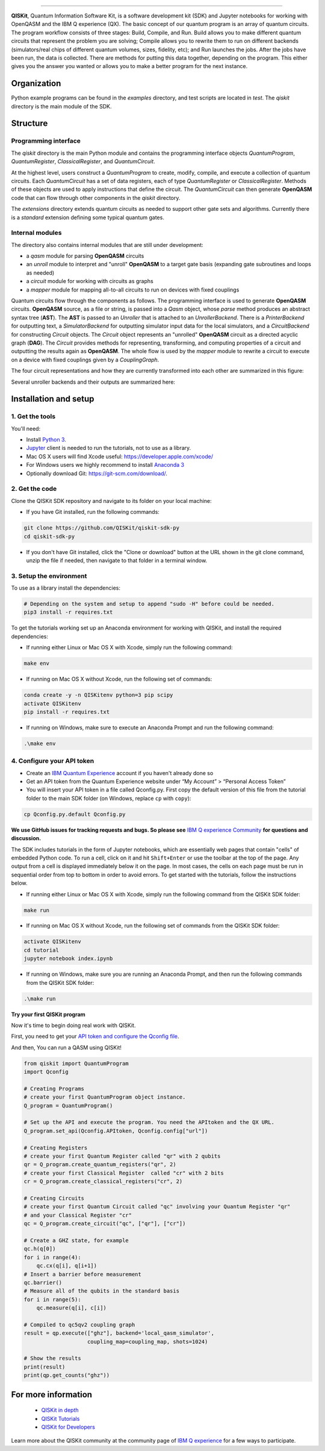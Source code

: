 .. image:: tutorial/images/QISKit-c.gif
   :align: center

----------

|Build Status|

**QISKit**, Quantum Information Software Kit, is a software development kit (SDK)
and Jupyter notebooks for working with OpenQASM and the IBM Q experience (QX).
The basic concept of our quantum program is an array of quantum
circuits. The program workflow consists of three stages: Build, Compile,
and Run. Build allows you to make different quantum circuits that
represent the problem you are solving; Compile allows you to rewrite
them to run on different backends (simulators/real chips of different
quantum volumes, sizes, fidelity, etc); and Run launches the jobs. After
the jobs have been run, the data is collected. There are methods for
putting this data together, depending on the program. This either gives
you the answer you wanted or allows you to make a better program for the
next instance.

Organization
------------

Python example programs can be found in the *examples* directory, and test scripts are
located in *test*. The *qiskit* directory is the main module of the SDK.

Structure
---------

Programming interface
~~~~~~~~~~~~~~~~~~~~~

The *qiskit* directory is the main Python module and contains the
programming interface objects *QuantumProgram*, *QuantumRegister*,
*ClassicalRegister*, and *QuantumCircuit*.

At the highest level, users construct a *QuantumProgram* to create,
modify, compile, and execute a collection of quantum circuits. Each
*QuantumCircuit* has a set of data registers, each of type
*QuantumRegister* or *ClassicalRegister*. Methods of these objects are
used to apply instructions that define the circuit. The *QuantumCircuit*
can then generate **OpenQASM** code that can flow through other
components in the *qiskit* directory.

The *extensions* directory extends quantum circuits as needed to support
other gate sets and algorithms. Currently there is a *standard*
extension defining some typical quantum gates.

Internal modules
~~~~~~~~~~~~~~~~

The directory also contains internal modules that are still under
development:

-  a *qasm* module for parsing **OpenQASM** circuits
-  an *unroll* module to interpret and "unroll" **OpenQASM** to a target
   gate basis (expanding gate subroutines and loops as needed)
-  a *circuit* module for working with circuits as graphs
-  a *mapper* module for mapping all-to-all circuits to run on devices
   with fixed couplings

Quantum circuits flow through the components as follows. The programming
interface is used to generate **OpenQASM** circuits. **OpenQASM**
source, as a file or string, is passed into a *Qasm* object, whose
*parse* method produces an abstract syntax tree (**AST**). The **AST**
is passed to an *Unroller* that is attached to an *UnrollerBackend*.
There is a *PrinterBackend* for outputting text, a *SimulatorBackend*
for outputting simulator input data for the local simulators, and a
*CircuitBackend* for constructing *Circuit* objects. The *Circuit*
object represents an "unrolled" **OpenQASM** circuit as a directed
acyclic graph (**DAG**). The *Circuit* provides methods for
representing, transforming, and computing properties of a circuit and
outputting the results again as **OpenQASM**. The whole flow is used by
the *mapper* module to rewrite a circuit to execute on a device with
fixed couplings given by a *CouplingGraph*.

The four circuit representations and how they are currently transformed
into each other are summarized in this figure:

.. image:: images/circuit_representations.png
    :width: 200px
    :align: center

Several unroller backends and their outputs are summarized here:

.. image:: images/unroller_backends.png
    :width: 200px
    :align: center

Installation and setup
----------------------

1. Get the tools
~~~~~~~~~~~~~~~~

You'll need:

-  Install `Python 3 <https://docs.python.org/3/using/index.html>`__.
-  `Jupyter <http://jupyter.readthedocs.io/en/latest/install.html>`__
   client is needed to run the tutorials, not to use as a library.
-  Mac OS X users will find Xcode useful:
   https://developer.apple.com/xcode/
-  For Windows users we highly recommend to install `Anaconda 3 <https://www.continuum.io/downloads#windows>`_
-  Optionally download Git: https://git-scm.com/download/.

2. Get the code
~~~~~~~~~~~~~~~

Clone the QISKit SDK repository and navigate to its folder on your local
machine:

-  If you have Git installed, run the following commands:

.. code:: sh

    git clone https://github.com/QISKit/qiskit-sdk-py
    cd qiskit-sdk-py

-  If you don't have Git installed, click the "Clone or download" button
   at the URL shown in the git clone command, unzip the file if needed,
   then navigate to that folder in a terminal window.

3. Setup the environment
~~~~~~~~~~~~~~~~~~~~~~~~

To use as a library install the dependencies:

.. code:: sh

    # Depending on the system and setup to append "sudo -H" before could be needed.
    pip3 install -r requires.txt

To get the tutorials working set up an Anaconda environment for working
with QISKit, and install the required dependencies:

-  If running either Linux or Mac OS X with Xcode, simply run the
   following command:

.. code:: sh

    make env

-  If running on Mac OS X without Xcode, run the following set of commands:

.. code:: sh

    conda create -y -n QISKitenv python=3 pip scipy
    activate QISKitenv
    pip install -r requires.txt

-  If running on Windows, make sure to execute an Anaconda Prompt and run
   the following command:

.. code:: sh

    .\make env


4. Configure your API token
~~~~~~~~~~~~~~~~~~~~~~~~~~~

-  Create an `IBM Quantum
   Experience <https://quantumexperience.ng.bluemix.net>`__ account if
   you haven't already done so
-  Get an API token from the Quantum Experience website under “My
   Account” > “Personal Access Token”
-  You will insert your API token in a file called Qconfig.py. First
   copy the default version of this file from the tutorial folder to the
   main SDK folder (on Windows, replace ``cp`` with ``copy``):

.. code:: sh

    cp Qconfig.py.default Qconfig.py

**We use GitHub issues for tracking requests and bugs. So please see**
`IBM Q experience Community <https://quantumexperience.ng.bluemix.net/qx/community>`__
**for questions and discussion.**


The SDK includes tutorials in the form of Jupyter notebooks, which are
essentially web pages that contain "cells" of embedded Python code. To
run a cell, click on it and hit ``Shift+Enter`` or use the toolbar at
the top of the page. Any output from a cell is displayed immediately
below it on the page. In most cases, the cells on each page must be run
in sequential order from top to bottom in order to avoid errors. To get
started with the tutorials, follow the instructions below.

-  If running either Linux or Mac OS X with Xcode, simply run the
   following command from the QISKit SDK folder:

.. code:: sh

    make run

-  If running on Mac OS X without Xcode, run the
   following set of commands from the QISKit SDK folder:

.. code:: sh

    activate QISKitenv
    cd tutorial
    jupyter notebook index.ipynb

-  If running on Windows, make sure you are running an Anaconda Prompt,
   and then run the following commands from the QISKit SDK folder:

.. code:: sh

    .\make run



**Try your first QISKit program**

Now it's time to begin doing real work with QISKit.

First, you need to get your `API token and configure the Qconfig file <QISKitDETAILS.rst#APIToken>`_.

And then, You can run a QASM using QISKit!

.. code:: ipython3

    from qiskit import QuantumProgram
    import Qconfig

    # Creating Programs
    # create your first QuantumProgram object instance.
    Q_program = QuantumProgram()

    # Set up the API and execute the program. You need the APItoken and the QX URL.
    Q_program.set_api(Qconfig.APItoken, Qconfig.config["url"])

    # Creating Registers
    # create your first Quantum Register called "qr" with 2 qubits
    qr = Q_program.create_quantum_registers("qr", 2)
    # create your first Classical Register  called "cr" with 2 bits
    cr = Q_program.create_classical_registers("cr", 2)

    # Creating Circuits
    # create your first Quantum Circuit called "qc" involving your Quantum Register "qr"
    # and your Classical Register "cr"
    qc = Q_program.create_circuit("qc", ["qr"], ["cr"])

    # Create a GHZ state, for example
    qc.h(q[0])
    for i in range(4):
        qc.cx(q[i], q[i+1])
    # Insert a barrier before measurement
    qc.barrier()
    # Measure all of the qubits in the standard basis
    for i in range(5):
        qc.measure(q[i], c[i])

    # Compiled to qc5qv2 coupling graph
    result = qp.execute(["ghz"], backend='local_qasm_simulator',
                        coupling_map=coupling_map, shots=1024)

    # Show the results
    print(result)
    print(qp.get_counts("ghz"))


For more information
--------------------

 - `QISKit in depth <QISKitDETAILS.rst>`__
 - `QISKit Tutorials <tutorial/index.ipynb>`__
 - `QISKit for Developers <tutorial/rst/tutorial4developer.rst>`_

Learn more about the QISKit community at the community page of
`IBM Q experience <https://quantumexperience.ng.bluemix.net/qx/community>`__
for a few ways to participate.

.. |Build Status| image:: https://travis.ibm.com/IBMQuantum/qiskit-sdk-py-dev.svg?token=GMH4xFrA9iezVJKqw2zH&branch=master
   :target: https://travis.ibm.com/IBMQuantum/qiskit-sdk-py-dev
